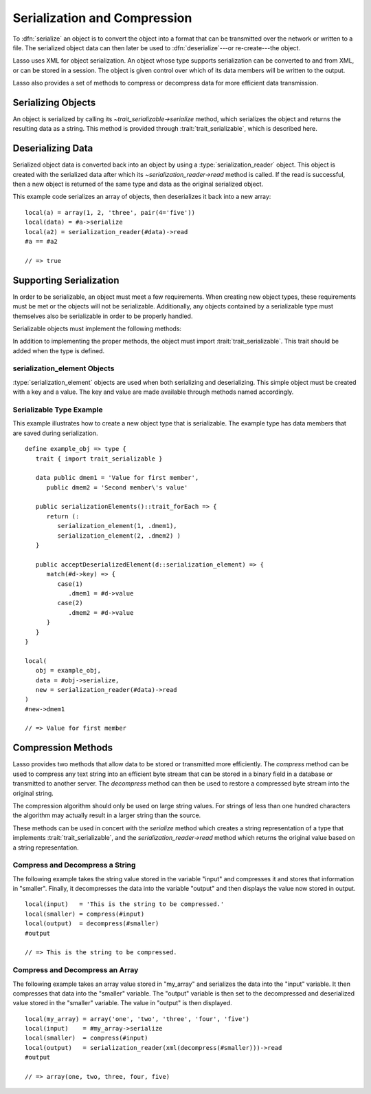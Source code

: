 .. _serialization-compression:

*****************************
Serialization and Compression
*****************************

To :dfn:`serialize` an object is to convert the object into a format that can be
transmitted over the network or written to a file. The serialized object data
can then later be used to :dfn:`deserialize`---or re-create---the object.

Lasso uses XML for object serialization. An object whose type supports
serialization can be converted to and from XML, or can be stored in a session.
The object is given control over which of its data members will be written to
the output.

Lasso also provides a set of methods to compress or decompress data for more
efficient data transmission.


Serializing Objects
===================

An object is serialized by calling its `~trait_serializable->serialize` method,
which serializes the object and returns the resulting data as a string. This
method is provided through :trait:`trait_serializable`, which is described here.


.. trait:: trait_serializable

.. provide:: trait_serializable->serialize()::string

   Serializes the object and returns the resulting data. That data can then be
   deserialized, re-creating an object with the correct data.


Deserializing Data
==================

Serialized object data is converted back into an object by using a
:type:`serialization_reader` object. This object is created with the serialized
data after which its `~serialization_reader->read` method is called. If the read
is successful, then a new object is returned of the same type and data as the
original serialized object.

This example code serializes an array of objects, then deserializes it back into
a new array::

   local(a) = array(1, 2, 'three', pair(4='five'))
   local(data) = #a->serialize
   local(a2) = serialization_reader(#data)->read
   #a == #a2

   // => true


Supporting Serialization
========================

In order to be serializable, an object must meet a few requirements. When
creating new object types, these requirements must be met or the objects will
not be serializable. Additionally, any objects contained by a serializable type
must themselves also be serializable in order to be properly handled.

Serializable objects must implement the following methods:

.. require:: trait_serializable->onCreate()

   A serializable object must implement a zero parameter ``onCreate`` method.
   Note that if a type has no ``onCreate`` methods at all, then a suitable
   method is automatically added to the type to allow this requirement to be
   met. During deserialization, a new instance of the object is created. No
   parameters are passed at that point.

.. require:: trait_serializable->serializationElements()::trait_forEach

   This method is called during object serialization. It should return an array,
   staticarray, or some other suitable object containing each of the elements
   that should be serialized along with the target object.

   Each element in the return value should be a `serialization_element`. These
   objects contain a key and a value. The key and the value must both be
   serializable. The key and the value can be objects of any type. They are both
   given back to the object when it is deserialized in order to return it to the
   state it was in when it was serialized to begin with.

.. require:: trait_serializable->acceptDeserializedElement(d::serialization_element)

   As an object is deserialized by a `serialization_reader`, first a new
   instance is created, then this method is called once for each of the
   serialization elements that were originally included in the data. The
   `serialization_element` items contain the keys and values used to re-create
   the original object state.

In addition to implementing the proper methods, the object must import
:trait:`trait_serializable`. This trait should be added when the type is
defined.


serialization_element Objects
-----------------------------

:type:`serialization_element` objects are used when both serializing and
deserializing. This simple object must be created with a key and a value. The
key and value are made available through methods named accordingly.

.. type:: serialization_element
.. method:: serialization_element(key, value)

   Create a new :type:`serialization_element` object with a key and value.

.. member:: serialization_element->key()
.. member:: serialization_element->value()

   These methods respectively return the key and value that was set when the
   object was created. Both the key and value can be objects of any serializable
   type.


Serializable Type Example
-------------------------

This example illustrates how to create a new object type that is serializable.
The example type has data members that are saved during serialization. ::

   define example_obj => type {
      trait { import trait_serializable }

      data public dmem1 = 'Value for first member',
         public dmem2 = 'Second member\'s value'

      public serializationElements()::trait_forEach => {
         return (:
            serialization_element(1, .dmem1),
            serialization_element(2, .dmem2) )
      }

      public acceptDeserializedElement(d::serialization_element) => {
         match(#d->key) => {
            case(1)
               .dmem1 = #d->value
            case(2)
               .dmem2 = #d->value
         }
      }
   }

   local(
      obj = example_obj,
      data = #obj->serialize,
      new = serialization_reader(#data)->read
   )
   #new->dmem1

   // => Value for first member


Compression Methods
===================

Lasso provides two methods that allow data to be stored or transmitted more
efficiently. The `compress` method can be used to compress any text string into
an efficient byte stream that can be stored in a binary field in a database or
transmitted to another server. The `decompress` method can then be used to
restore a compressed byte stream into the original string.

.. method:: compress(b::bytes)
.. method:: compress(s::string)

   Compresses a string or bytes object.

.. method:: uncompress(b::bytes)
.. method:: decompress(b::bytes)

   Decompresses a byte stream.

The compression algorithm should only be used on large string values. For
strings of less than one hundred characters the algorithm may actually result in
a larger string than the source.

These methods can be used in concert with the `serialize` method which creates a
string representation of a type that implements :trait:`trait_serializable`, and
the `serialization_reader->read` method which returns the original value based
on a string representation.


Compress and Decompress a String
--------------------------------

The following example takes the string value stored in the variable "input" and
compresses it and stores that information in "smaller". Finally, it decompresses
the data into the variable "output" and then displays the value now stored in
output. ::

   local(input)   = 'This is the string to be compressed.'
   local(smaller) = compress(#input)
   local(output)  = decompress(#smaller)
   #output

   // => This is the string to be compressed.


Compress and Decompress an Array
--------------------------------

The following example takes an array value stored in "my_array" and serializes
the data into the "input" variable. It then compresses that data into the
"smaller" variable. The "output" variable is then set to the decompressed and
deserialized value stored in the "smaller" variable. The value in "output" is
then displayed. ::

   local(my_array) = array('one', 'two', 'three', 'four', 'five')
   local(input)    = #my_array->serialize
   local(smaller)  = compress(#input)
   local(output)   = serialization_reader(xml(decompress(#smaller)))->read
   #output

   // => array(one, two, three, four, five)
